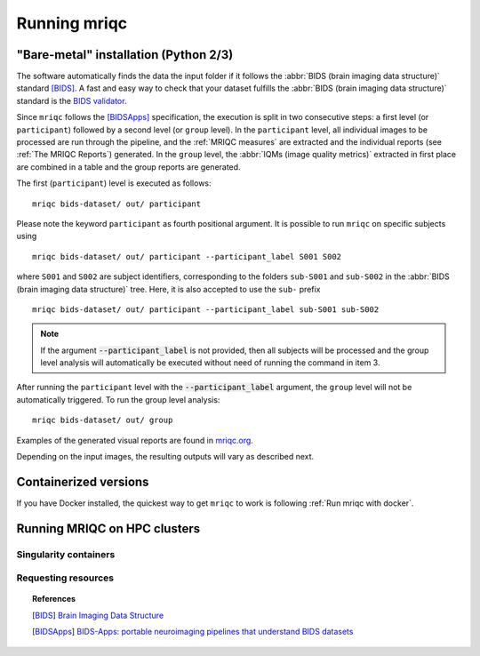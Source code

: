 

Running mriqc
-------------

"Bare-metal" installation (Python 2/3)
^^^^^^^^^^^^^^^^^^^^^^^^^^^^^^^^^^^^^^

The software automatically finds the data the input folder if it follows the
:abbr:`BIDS (brain imaging data structure)` standard [BIDS]_.
A fast and easy way to check that your dataset fulfills the
:abbr:`BIDS (brain imaging data structure)` standard is
the `BIDS validator <http://incf.github.io/bids-validator/>`_.

Since ``mriqc`` follows the [BIDSApps]_ specification, the execution is
split in two consecutive steps: a first level (or ``participant``) followed
by a second level (or ``group`` level).
In the ``participant`` level, all individual images to be processed are run
through the pipeline, and the :ref:`MRIQC measures` are extracted and
the individual reports (see :ref:`The MRIQC Reports`) generated.
In the ``group`` level, the :abbr:`IQMs (image quality metrics)` extracted in
first place are combined in a table and the group reports are generated.

The first (``participant``) level is executed as follows: ::

  mriqc bids-dataset/ out/ participant


Please note the keyword ``participant`` as fourth positional argument.
It is possible to run ``mriqc`` on specific subjects using ::

  mriqc bids-dataset/ out/ participant --participant_label S001 S002

where ``S001`` and ``S002`` are subject identifiers, corresponding to the folders
``sub-S001`` and ``sub-S002`` in the :abbr:`BIDS (brain imaging data structure)` tree.
Here, it is also accepted to use the ``sub-`` prefix ::

  mriqc bids-dataset/ out/ participant --participant_label sub-S001 sub-S002


.. note::

   If the argument :code:`--participant_label` is not provided, then all
   subjects will be processed and the group level analysis will
   automatically be executed without need of running the command in item 3.

After running the ``participant`` level with the :code:`--participant_label` argument,
the ``group`` level will not be automatically triggered.
To run the group level analysis: ::

  mriqc bids-dataset/ out/ group


Examples of the generated visual reports are found in `mriqc.org <http://mriqc.org>`_.


Depending on the input images, the resulting outputs will vary as described next.


Containerized versions
^^^^^^^^^^^^^^^^^^^^^^

If you have Docker installed, the quickest way to get ``mriqc`` to work
is following :ref:`Run mriqc with docker`.

Running MRIQC on HPC clusters
^^^^^^^^^^^^^^^^^^^^^^^^^^^^^

Singularity containers
......................

Requesting resources
....................



.. topic:: References

  .. [BIDS] `Brain Imaging Data Structure <http://bids.neuroimaging.io/>`_
  .. [BIDSApps] `BIDS-Apps: portable neuroimaging pipelines that understand BIDS
     datasets <http://bids-apps.neuroimaging.io/>`_

